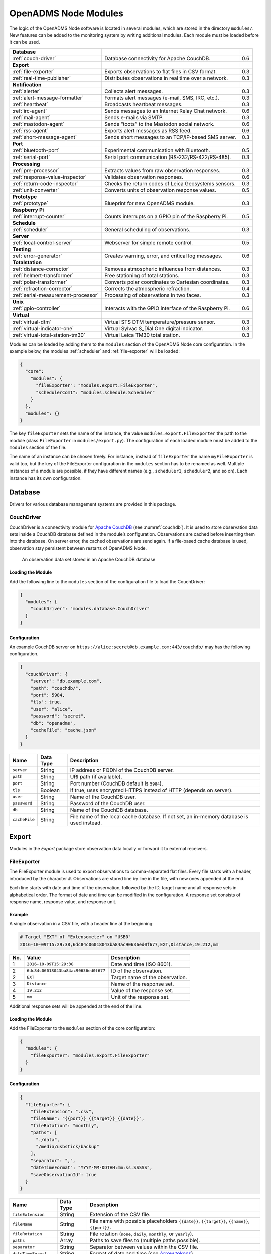 OpenADMS Node Modules
=====================

The logic of the OpenADMS Node software is located in several modules, which are
stored in the directory ``modules/``. New features can be added to the
monitoring system by writing additional modules. Each module must be loaded
before it can be used.

+-------------------------------------+--------------------------------------------------------+-----+
| **Database**                        |                                                        |     |
+-------------------------------------+--------------------------------------------------------+-----+
| :ref:`couch-driver`                 | Database connectivity for Apache CouchDB.              | 0.6 |
+-------------------------------------+--------------------------------------------------------+-----+
| **Export**                          |                                                        |     |
+-------------------------------------+--------------------------------------------------------+-----+
| :ref:`file-exporter`                | Exports observations to flat files in CSV format.      | 0.3 |
+-------------------------------------+--------------------------------------------------------+-----+
| :ref:`real-time-publisher`          | Distributes observations in real time over a network.  | 0.3 |
+-------------------------------------+--------------------------------------------------------+-----+
| **Notification**                    |                                                        |     |
+-------------------------------------+--------------------------------------------------------+-----+
| :ref:`alerter`                      | Collects alert messages.                               | 0.3 |
+-------------------------------------+--------------------------------------------------------+-----+
| :ref:`alert-message-formatter`      | Formats alert messages (e-mail, SMS, IRC, etc.).       | 0.3 |
+-------------------------------------+--------------------------------------------------------+-----+
| :ref:`heartbeat`                    | Broadcasts heartbeat messages.                         | 0.3 |
+-------------------------------------+--------------------------------------------------------+-----+
| :ref:`irc-agent`                    | Sends messages to an Internet Relay Chat network.      | 0.6 |
+-------------------------------------+--------------------------------------------------------+-----+
| :ref:`mail-agent`                   | Sends e-mails via SMTP.                                | 0.3 |
+-------------------------------------+--------------------------------------------------------+-----+
| :ref:`mastodon-agent`               | Sends “toots” to the Mastodon social network.          | 0.6 |
+-------------------------------------+--------------------------------------------------------+-----+
| :ref:`rss-agent`                    | Exports alert messages as RSS feed.                    | 0.6 |
+-------------------------------------+--------------------------------------------------------+-----+
| :ref:`short-message-agent`          | Sends short messages to an TCP/IP-based SMS server.    | 0.3 |
+-------------------------------------+--------------------------------------------------------+-----+
| **Port**                            |                                                        |     |
+-------------------------------------+--------------------------------------------------------+-----+
| :ref:`bluetooth-port`               | Experimental communication with Bluetooth.             | 0.5 |
+-------------------------------------+--------------------------------------------------------+-----+
| :ref:`serial-port`                  | Serial port communication (RS-232/RS-422/RS-485).      | 0.3 |
+-------------------------------------+--------------------------------------------------------+-----+
| **Processing**                      |                                                        |     |
+-------------------------------------+--------------------------------------------------------+-----+
| :ref:`pre-processor`                | Extracts values from raw observation responses.        | 0.3 |
+-------------------------------------+--------------------------------------------------------+-----+
| :ref:`response-value-inspector`     | Validates observation responses.                       | 0.6 |
+-------------------------------------+--------------------------------------------------------+-----+
| :ref:`return-code-inspector`        | Checks the return codes of Leica Geosystems sensors.   | 0.3 |
+-------------------------------------+--------------------------------------------------------+-----+
| :ref:`unit-converter`               | Converts units of observation response values.         | 0.5 |
+-------------------------------------+--------------------------------------------------------+-----+
| **Prototype**                       |                                                        |     |
+-------------------------------------+--------------------------------------------------------+-----+
| :ref:`prototype`                    | Blueprint for new OpenADMS module.                     | 0.3 |
+-------------------------------------+--------------------------------------------------------+-----+
| **Raspberry Pi**                    |                                                        |     |
+-------------------------------------+--------------------------------------------------------+-----+
| :ref:`interrupt-counter`            | Counts interrupts on a GPIO pin of the Raspberry Pi.   | 0.5 |
+-------------------------------------+--------------------------------------------------------+-----+
| **Schedule**                        |                                                        |     |
+-------------------------------------+--------------------------------------------------------+-----+
| :ref:`scheduler`                    | General scheduling of observations.                    | 0.3 |
+-------------------------------------+--------------------------------------------------------+-----+
| **Server**                          |                                                        |     |
+-------------------------------------+--------------------------------------------------------+-----+
| :ref:`local-control-server`         | Webserver for simple remote control.                   | 0.5 |
+-------------------------------------+--------------------------------------------------------+-----+
| **Testing**                         |                                                        |     |
+-------------------------------------+--------------------------------------------------------+-----+
| :ref:`error-generator`              | Creates warning, error, and critical log messages.     | 0.6 |
+-------------------------------------+--------------------------------------------------------+-----+
| **Totalstation**                    |                                                        |     |
+-------------------------------------+--------------------------------------------------------+-----+
| :ref:`distance-corrector`           | Removes atmospheric influences from distances.         | 0.3 |
+-------------------------------------+--------------------------------------------------------+-----+
| :ref:`helmert-transformer`          | Free stationing of total stations.                     | 0.3 |
+-------------------------------------+--------------------------------------------------------+-----+
| :ref:`polar-transformer`            | Converts polar coordinates to Cartesian coordinates.   | 0.3 |
+-------------------------------------+--------------------------------------------------------+-----+
| :ref:`refraction-corrector`         | Corrects the atmospheric refraction.                   | 0.4 |
+-------------------------------------+--------------------------------------------------------+-----+
| :ref:`serial-measurement-processor` | Processing of observations in two faces.               | 0.3 |
+-------------------------------------+--------------------------------------------------------+-----+
| **Unix**                            |                                                        |     |
+-------------------------------------+--------------------------------------------------------+-----+
| :ref:`gpio-controller`              | Interacts with the GPIO interface of the Raspberry Pi. | 0.6 |
+-------------------------------------+--------------------------------------------------------+-----+
| **Virtual**                         |                                                        |     |
+-------------------------------------+--------------------------------------------------------+-----+
| :ref:`virtual-dtm`                  | Virtual STS DTM temperature/pressure sensor.           | 0.3 |
+-------------------------------------+--------------------------------------------------------+-----+
| :ref:`virtual-indicator-one`        | Virtual Sylvac S\_Dial One digital indicator.          | 0.3 |
+-------------------------------------+--------------------------------------------------------+-----+
| :ref:`virtual-total-station-tm30`   | Virtual Leica TM30 total station.                      | 0.3 |
+-------------------------------------+--------------------------------------------------------+-----+

Modules can be loaded by adding them to the ``modules`` section of the OpenADMS
Node core configuration. In the example below, the modules :ref:`scheduler` and
:ref:`file-exporter` will be loaded:

.. code:: javascript

    {
      "core":
        "modules": {
          "fileExporter": "modules.export.FileExporter",
          "schedulerCom1": "modules.schedule.Scheduler"
        }
      },
      "modules": {}
    }

The key ``fileExporter`` sets the name of the instance, the value
``modules.export.FileExporter`` the path to the module (class ``FileExporter``
in ``modules/export.py``). The configuration of each loaded module must be added
to the ``modules`` section of the file.

The name of an instance can be chosen freely. For instance, instead of
``fileExporter`` the name ``myFileExporter`` is valid too, but the key of the
FileExporter configuration in the ``modules`` section has to be renamed as well.
Multiple instances of a module are possible, if they have different names
(e.g., ``scheduler1``, ``scheduler2``, and so on). Each instance has its own
configuration.

Database
--------

Drivers for various database management systems are provided in this package.

.. _couch-driver:

CouchDriver
~~~~~~~~~~~

CouchDriver is a connectivity module for `Apache CouchDB`_ (see
:numref:`couchdb`). It is used to store observation data sets inside a CouchDB
database defined in the module’s configuration. Observations are cached before
inserting them into the database. On server error, the cached observations are
send again. If a file-based cache database is used, observation stay persistent
between restarts of OpenADMS Node.

.. _couchdb:
.. figure:: _static/couchdb.png
   :alt: An observation data set stored in an Apache CouchDB database

   An observation data set stored in an Apache CouchDB database

Loading the Module
^^^^^^^^^^^^^^^^^^

Add the following line to the ``modules`` section of the configuration file to
load the CouchDriver:

.. code:: javascript

    {
      "modules": {
        "couchDriver": "modules.database.CouchDriver"
      }
    }

Configuration
^^^^^^^^^^^^^
An example CouchDB server on
``https://alice:secret@db.example.com:443/couchdb/`` may has the following
configuration.

.. code:: javascript

    {
      "couchDriver": {
        "server": "db.example.com",
        "path": "couchdb/",
        "port": 5984,
        "tls": true,
        "user": "alice",
        "password": "secret",
        "db": "openadms",
        "cacheFile": "cache.json"
      }
    }

+--------------+-------------+---------------------------------------------------------+
| Name         | Data Type   | Description                                             |
+==============+=============+=========================================================+
| ``server``   | String      | IP address or FQDN of the CouchDB server.               |
+--------------+-------------+---------------------------------------------------------+
| ``path``     | String      | URI path (if available).                                |
+--------------+-------------+---------------------------------------------------------+
| ``port``     | String      | Port number (CouchDB default is ``5984``).              |
+--------------+-------------+---------------------------------------------------------+
| ``tls``      | Boolean     | If true, uses encrypted HTTPS instead of HTTP (depends  |
|              |             | on server).                                             |
+--------------+-------------+---------------------------------------------------------+
| ``user``     | String      | Name of the CouchDB user.                               |
+--------------+-------------+---------------------------------------------------------+
| ``password`` | String      | Password of the CouchDB user.                           |
+--------------+-------------+---------------------------------------------------------+
| ``db``       | String      | Name of the CouchDB database.                           |
+--------------+-------------+---------------------------------------------------------+
| ``cacheFile``| String      | File name of the local cache database. If not set, an   |
|              |             | in-memory database is used instead.                     |
+--------------+-------------+---------------------------------------------------------+

Export
------

Modules in the *Export* package store observation data locally or forward it to
external receivers.

.. _file-exporter:

FileExporter
~~~~~~~~~~~~

The FileExporter module is used to export observations to comma-separated flat
files. Every file starts with a header, introduced by the character ``#``.
Observations are stored line by line in the file, with new ones appended at the
end.

Each line starts with date and time of the observation, followed by the ID,
target name and all response sets in alphabetical order. The format of date and
time can be modified in the configuration. A response set consists of response
name, response value, and response unit.

Example
^^^^^^^

A single observation in a CSV file, with a header line at the beginning:

.. code:: text

    # Target "EXT" of "Extensometer" on "USB0"
    2016-10-09T15:29:38,6dc84c06018043ba84ac90636ed0f677,EXT,Distance,19.212,mm

+----------+--------------------------------------+------------------------------------------+
| No.      | Value                                | Description                              |
+==========+======================================+==========================================+
| 1        | ``2016-10-09T15:29:38``              | Date and time (ISO 8601).                |
+----------+--------------------------------------+------------------------------------------+
| 2        | ``6dc84c06018043ba84ac90636ed0f677`` | ID of the observation.                   |
+----------+--------------------------------------+------------------------------------------+
| 2        | ``EXT``                              | Target name of the observation.          |
+----------+--------------------------------------+------------------------------------------+
| 3        | ``Distance``                         | Name of the response set.                |
+----------+--------------------------------------+------------------------------------------+
| 4        | ``19.212``                           | Value of the response set.               |
+----------+--------------------------------------+------------------------------------------+
| 5        | ``mm``                               | Unit of the response set.                |
+----------+--------------------------------------+------------------------------------------+

Additional response sets will be appended at the end of the line.

Loading the Module
^^^^^^^^^^^^^^^^^^

Add the FileExporter to the ``modules`` section of the core configuration:

.. code:: javascript

    {
      "modules": {
        "fileExporter": "modules.export.FileExporter"
      }
    }

Configuration
^^^^^^^^^^^^^

.. code:: javascript

    {
      "fileExporter": {
        "fileExtension": ".csv",
        "fileName": "{{port}}_{{target}}_{{date}}",
        "fileRotation": "monthly",
        "paths": [
          "./data",
          "/media/usbstick/backup"
        ],
        "separator": ",",
        "dateTimeFormat": "YYYY-MM-DDTHH:mm:ss.SSSSS",
        "saveObservationId": true
      }
    }

+-----------------------+-------------+-------------------------------------------------+
| Name                  | Data Type   | Description                                     |
+=======================+=============+=================================================+
| ``fileExtension``     | String      | Extension of the CSV file.                      |
+-----------------------+-------------+-------------------------------------------------+
| ``fileName``          | String      | File name with possible placeholders            |
|                       |             | ``{{date}}``, ``{{target}}``, ``{{name}}``,     |
|                       |             | ``{{port}}``.                                   |
+-----------------------+-------------+-------------------------------------------------+
| ``fileRotation``      | String      | File rotation (``none``, ``daily``,             |
|                       |             | ``monthly``, or ``yearly``).                    |
+-----------------------+-------------+-------------------------------------------------+
| ``paths``             | Array       | Paths to save files to (multiple paths          |
|                       |             | possible).                                      |
+-----------------------+-------------+-------------------------------------------------+
| ``separator``         | String      | Separator between values within the CSV file.   |
+-----------------------+-------------+-------------------------------------------------+
| ``dateTimeFormat``    | String      | Format of date and time (see `Arrow tokens`_).  |
+-----------------------+-------------+-------------------------------------------------+
| ``saveObservationId`` | Boolean     | If ``true``, save the ID of each observation.   |
+-----------------------+-------------+-------------------------------------------------+

.. _real-time-publisher:

RealTimePublisher
~~~~~~~~~~~~~~~~~

The RealTimePublisher module pushes an observation to a list of receivers. The
receivers can be any third party application.

For each receiver defined in the configuration an MQTT topic will be created.
The observations are then published under their target names. For example, an
observation with the target name “target1” and a receiver “onlineViewer” will be
published under the MQTT topic ``onlineViewer/target1``.

Loading the Module
^^^^^^^^^^^^^^^^^^

Add the RealTimePublisher to the ``modules`` section of the core configuration:

.. code:: javascript

    {
      "modules": {
        "realTimePublisher": "modules.export.RealTimePublisher"
      }
    }

Configuration
^^^^^^^^^^^^^

.. code:: javascript

    {
      "realTimePublisher": {
        "enabled": true,
        "receivers": [
          "onlineViewer"
        ]
      }
    }

Notification
------------

.. _alerter:

Alerter
~~~~~~~

The Alerter module captures warning and error messages. The messages are drained
off from the OpenADMS logger and then send to an arbitrary number of
AlertMessageFormatter module. These will format the messages and forward them to
MailAgent, ShortMessageAgent, RssAgent, IrcAgent, or MastodonAgent modules.

The sequences could be:

-  Alerter → AlertMessageFormatter → MailAgent

-  Alerter → AlertMessageFormatter → ShortMessageAgent

-  Alerter → AlertMessageFormatter → RssAgent

-  Alerter → AlertMessageFormatter → IrcAgent

-  Alerter → AlertMessageFormatter → MastodonAgent

Loading the Module
^^^^^^^^^^^^^^^^^^

Add the Alerter to the ``modules`` section of the core configuration:

.. code:: javascript

    {
      "modules": {
        "alerter": "modules.notification.Alerter"
      }
    }

Alert Message Format
^^^^^^^^^^^^^^^^^^^^

The Alerter module forwards the message in a particular JSON-based format with
the type ``alert``. Example:

.. code:: javascript

    [
      {
        "type": "alert"
      },
      {
        "dt": "2017-09-12 21:40:57",
        "level": "error",
        "name": "serialPort",
        "message": "Observation 'getP09' of 'P09': No target detected",
        "receiver": "engineer@example.com"
      }
    ]

+--------------+-------------+---------------------------------------------------------+
| Name         | Data Type   | Description                                             |
+==============+=============+=========================================================+
| ``dt``       | Integer     | Time stamp of the alert message.                        |
+--------------+-------------+---------------------------------------------------------+
| ``level``    | String      | Alert level (``warning``, ``error``, or ``critical``).  |
+--------------+-------------+---------------------------------------------------------+
| ``name``     | String      | Name of the module which sent the message.              |
+--------------+-------------+---------------------------------------------------------+
| ``message``  | String      | Message text.                                           |
+--------------+-------------+---------------------------------------------------------+
| ``receiver`` | String      | Receiver of the message (e.g., e-mail address, phone    |
|              |             | number, IRC channel).                                   |
+--------------+-------------+---------------------------------------------------------+

Configuration
^^^^^^^^^^^^^

.. code:: javascript

    {
      "alerter": {
        "enabled": true,
        "modules": {
          "shortMessageFormatter": {
            "enabled": true,
            "receivers": {
              "error": [
                "+49152 12345678"
              ],
              "critical": [
                "+49178 110010101"
              ]
            }
          },
          "mailFormatter": {
            "enabled": true,
            "receivers": {
              "warning": [
                "warnings@example.com"
              ],
              "error": [
                "engineer@example.com",
                "customer@example.com"
              ]
            }
          }
        }
      }
    }

+---------------+-------------+---------------------------------------------------------+
| Name          | Data Type   | Description                                             |
+===============+=============+=========================================================+
| ``module``    | Dict        | Modules to process alert messages.                      |
+---------------+-------------+---------------------------------------------------------+
| ``enabled``   | Boolean     | Turns forwarding to module on/off.                      |
+---------------+-------------+---------------------------------------------------------+
| ``receivers`` | Dict        | Alert levels and their respective receivers (depend on  |
|               |             | module).                                                |
+---------------+-------------+---------------------------------------------------------+

.. _alert-message-formatter:

AlertMessageFormatter
~~~~~~~~~~~~~~~~~~~~~

The AlertMessageFormatter is used to format alert messages before sending them
to the :ref:`mail-agent`, the :ref:`short-message-agent`, the :ref:`rss-agent`,
or the :ref:`irc-agent`. The style of an e-mail or SMS can be defined by writing
simple templates. Furthermore, the module is capable of caching incoming
messages a certain time, forwarding them as a whole.

Cached alerts will be concatenated in the body of the message, with the same
header and footer. An example e-mail message is:

.. code:: text

    The following incident(s) occurred:

    2017-03-20T02:53:51 - warning - Observation "getP03" of target "P03": Only angle measurement valid, but without full correction (code 1288 in response "rcGetValues1")
    2017-03-20T02:57:55 - error - Observation "getP11" of target "P11": No target detected (code 8710 in response "rcChangeFace")

    Please do not reply as this e-mail was sent from an automated alerting system.

Loading the Module
^^^^^^^^^^^^^^^^^^

Add the AlertMessageFormatter to the ``modules`` section of the core configuration:

.. code:: javascript

    {
      "modules": {
        "alertMessageFormatter": "modules.notification.AlertMessageFormatter"
      }
    }

Configuration
^^^^^^^^^^^^^

Given are two AlertMessageFormatter, ``mailFormatter`` and
``shortMessageFormatter``:

.. code:: javascript

    {
      "modules": {
        "mailFormatter": "modules.notify.AlertMessageFormatter",
        "shortMessageFormatter": "modules.notify.AlertMessageFormatter"
      }
    }

They are used to format e-mails and short messages.

.. code:: javascript

    {
      "mailFormatter": {
        "messageCollectionEnabled": true,
        "messageCollectionTime": 600,
        "receiver": "mailAgent",
        "type": "email",
        "templates": {
          "header": "The following incident(s) occurred:\n\n",
          "body": "{{dt}} - {{level}} - {{message}}\n",
          "footer": "\nPlease do not reply as this e-mail was sent from an automated alerting system."
        },
        "properties": {
          "subject": "[OpenADMS] Alert Message - Project X",
          "from": "OpenADMS",
          "to": "{{receiver}}"
        }
      },
      "shortMessageFormatter": {
        "messageCollectionEnabled": false,
        "messageCollectionTime": 0,
        "receiver": "shortMessageAgent",
        "type": "sms",
        "templates": {
          "header": "<?xml version=\"1.0\"?><cmgs destaddr=\"{{receiver}}\">",
          "body": "{{dt}} - {{level}} - {{message}}",
          "footer": "</cmgs>"
        },
        "properties": {
          "number": "{{receiver}}"
        }
      }
    }

+------------------------------+-------------+----------------------------------------------+
| Name                         | Data Type   | Description                                  |
+==============================+=============+==============================================+
| ``messageCollectionEnabled`` | Boolean     | Collect messages in a cache before sending.  |
+------------------------------+-------------+----------------------------------------------+
| ``messageCollectionTime``    | Float       | Time in seconds to cache messages.           |
+------------------------------+-------------+----------------------------------------------+
| ``receiver``                 | String      | Name of the receiving module.                |
+------------------------------+-------------+----------------------------------------------+
| ``type``                     | String      | Type of the message (e.g., ``email`` or      |
|                              |             | ``sms``).                                    |
+------------------------------+-------------+----------------------------------------------+
| ``templates``                | Dict        | Message templates with ``header``, ``body``, |
|                              |             | and ``footer``.                              |
+------------------------------+-------------+----------------------------------------------+
| ``properties``               | Dict        | Additional properties expected by the        |
|                              |             | receiver.                                    |
+------------------------------+-------------+----------------------------------------------+

The templates ``header``, ``body``, and ``footer`` are parsed for placeholders:

+-------------------------+---------------------------------------------------------+
| Name                    | Description                                             |
+=========================+=========================================================+
| ``{{dt}}``              | Date and time of the log entry.                         |
+-------------------------+---------------------------------------------------------+
| ``{{level}}``           | Log level (``warning``, ``error``, or ``critical``).    |
+-------------------------+---------------------------------------------------------+
| ``{{message}}``         | Log message text.                                       |
+-------------------------+---------------------------------------------------------+
| ``{{nid}}``             | ID of the sensor node.                                  |
+-------------------------+---------------------------------------------------------+
| ``{{node}}``            | Name of the sensor node.                                |
+-------------------------+---------------------------------------------------------+
| ``{{pid}}``             | ID of the project.                                      |
+-------------------------+---------------------------------------------------------+
| ``{{project}}``         | Name of the project.                                    |
+-------------------------+---------------------------------------------------------+

.. _heartbeat:

Heartbeat
~~~~~~~~~

The Heartbeat sends signals periodically in a defined interval to a list of
receivers. The module is used to inform the receivers that the OpenADMS instance
is still alive (see `Wikipedia`_).

Loading the Module
^^^^^^^^^^^^^^^^^^

Add the Heartbeat to the ``modules`` section of the core configuration:

.. code:: javascript

    {
      "modules": {
        "heartbeat": "modules.notification.Heartbeat"
      }
    }

Configuration
^^^^^^^^^^^^^

.. code:: javascript

    {
      "heartbeat": {
        "receivers": ["heartbeat"],
        "interval": 10
      }
    }

+------------------+-------------+------------------------------------------------------+
| Name             | Data Type   | Description                                          |
+==================+=============+======================================================+
| ``receivers``    | List        | List of receivers (topics).                          |
+------------------+-------------+------------------------------------------------------+
| ``interval``     | Integer     | Message sending interval in seconds.                 |
+------------------+-------------+------------------------------------------------------+

.. _irc-agent:

IrcAgent
~~~~~~~~

The IrcAgent connects to an Internet Relay Chat (IRC) server and sends messages
to a given channel or user. The module accepts messages of type ``irc``.

Loading the Module
^^^^^^^^^^^^^^^^^^

Add the IrcAgent to the ``modules`` section of the core configuration:

.. code:: javascript

    {
      "modules": {
        "ircAgent": "modules.notification.IrcAgent"
      }
    }

IRC Message Format
^^^^^^^^^^^^^^^^^^

The messages send to the module have to be structured in JSON format:

.. code:: javascript

    [
      {
        "type": "irc"
      },
      {
        "message": "2017-09-08T11:55:58 - error - preProcessor - No response in observation 'getDistance' of target 'disto'",
        "target": "#mychannel"
      }
    ]

+-------------+-------------+---------------------------------------------------------+
| Name        | Data Type   | Description                                             |
+=============+=============+=========================================================+
| ``message`` | String      | Message text.                                           |
+-------------+-------------+---------------------------------------------------------+
| ``target``  | String      | IRC channel or user to send the message to.             |
+-------------+-------------+---------------------------------------------------------+

Configuration
^^^^^^^^^^^^^

.. code:: javascript

    {
      "ircAgent": {
        "server": "irc.freenode.net",
        "port": 6697,
        "tls": true,
        "nickname": "iot_bot",
        "password": "",
        "target": "#flood",
        "channel": "#flood"
      }
    }

+------------------+-------------+------------------------------------------------------+
| Name             | Data Type   | Description                                          |
+==================+=============+======================================================+
| ``server``       | String      | IRC server (IP address or FQDN).                     |
+------------------+-------------+------------------------------------------------------+
| ``port``         | String      | Port number (e.g., ``6667`` for plain or ``6697``    |
|                  |             | for TLS).                                            |
+------------------+-------------+------------------------------------------------------+
| ``tls``          | Boolean     | If ``true``, use TLS-encrypted connection.           |
+------------------+-------------+------------------------------------------------------+
| ``nickname``     | String      | Nickname to register with.                           |
+------------------+-------------+------------------------------------------------------+
| ``password``     | String      | Password of the nickname (optional).                 |
+------------------+-------------+------------------------------------------------------+
| ``target``       | String      | Default target to send messages to (channel or       |
|                  |             | user).                                               |
+------------------+-------------+------------------------------------------------------+
| ``channel``      | String      | Channel to join at start-up (optional).              |
+------------------+-------------+------------------------------------------------------+

Example
^^^^^^^

An :ref:`alerter` instance and an :ref:`alert-message-formatter`
instance can be used to send log messages to an IRC server:

.. code:: javascript

    {
      "modules": {
        "alerter": "modules.notification.Alerter",
        "ircFormatter": "modules.notification.AlertMessageFormatter",
        "ircAgent": "modules.notification.IrcAgent"
      },
      "alerter": {
        "enabled": true,
        "modules": {
          "ircFormatter": {
            "enabled": true,
            "receivers": {
              "warning": [ "#mychannel" ],
              "error": [ "#mychannel" ],
              "critical": [ "#mychannel" ]
            }
          }
        }
      },
      "ircFormatter": {
        "messageCollectionEnabled": false,
        "messageCollectionTime": 0,
        "type": "irc",
        "receiver": "ircAgent",
        "templates": {
          "body": "{{dt}} - {{level}} - {{name}} - {{message}}"
        },
        "properties": {
          "target": "{{receiver}}"
        }
      },
      "ircAgent": {
        "server": "irc.freenode.net",
        "port": 6697,
        "tls": true,
        "nickname": "openadms___",
        "target": "#mychannel",
        "channel": "#mychannel"
      }
    }

The setup can be tested with the :ref:`error-generator` module.

.. _mail-agent:

MailAgent
~~~~~~~~~

The MailAgent is used to send arbitrary messages as e-mails via an SMTP server.
The module expects the messages to be in a particular format, which is described
below.

Loading the Module
^^^^^^^^^^^^^^^^^^

Add the MailAgent to the ``modules`` section of the core configuration:

.. code:: javascript

    {
      "modules": {
        "mailAgent": "modules.notification.MailAgent"
      }
    }

E-Mail Message Format
^^^^^^^^^^^^^^^^^^^^^

The messages have to be structured in JSON format:

.. code:: javascript

    [
      {
        "type": "email"
      },
      {
        "subject": "E-mail subject",
        "from": "OpenADMS",
        "to": "recipient@example.com",
        "message": "Hello, world!"
      }
    ]

+-------------+-------------+---------------------------------------------------------+
| Name        | Data Type   | Description                                             |
+=============+=============+=========================================================+
| ``subject`` | String      | Subject of the e-mail.                                  |
+-------------+-------------+---------------------------------------------------------+
| ``from``    | String      | Sender of the e-mail.                                   |
+-------------+-------------+---------------------------------------------------------+
| ``to``      | String      | Receiver of the e-mail.                                 |
+-------------+-------------+---------------------------------------------------------+
| ``message`` | String      | E-mail text.                                            |
+-------------+-------------+---------------------------------------------------------+

Configuration
^^^^^^^^^^^^^

.. code:: javascript

    {
      "mailAgent": {
        "defaultSubject": "[OpenADMS] Message",
        "charset": "utf-8",
        "userMail": "monitoring@example.com",
        "userName": "monitoring",
        "userPassword": "secret",
        "host": "smtp.example.com",
        "port": 465,
        "tls": true,
        "startTls": false
      }
    }

+--------------------+-------------+------------------------------------------------------+
| Name               | Data Type   | Description                                          |
+====================+=============+======================================================+
| ``defaultSubject`` | Boolean     | Default subject of the e-mail.                       |
+--------------------+-------------+------------------------------------------------------+
| ``charset``        | String      | Charset of the e-mail.                               |
+--------------------+-------------+------------------------------------------------------+
| ``userMail``       | String      | E-mail address of the sender.                        |
+--------------------+-------------+------------------------------------------------------+
| ``userName``       | String      | SMTP login name.                                     |
+--------------------+-------------+------------------------------------------------------+
| ``userPassword``   | String      | SMTP login password.                                 |
+--------------------+-------------+------------------------------------------------------+
| ``host``           | String      | SMTP host (IP address or FQDN).                      |
+--------------------+-------------+------------------------------------------------------+
| ``port``           | Integer     | SMTP port.                                           |
+--------------------+-------------+------------------------------------------------------+
| ``tls``            | Boolean     | If ``true``, use TLS encryption.                     |
+--------------------+-------------+------------------------------------------------------+
| ``startTls``       | Boolean     | If ``true``, use TLS encryption with StartTLS.       |
+--------------------+-------------+------------------------------------------------------+

.. _mastodon-agent:

MastodonAgent
~~~~~~~~~~~~~

The MastodonAgent sends “toots” to the Twitter-like social network `Mastodon`_
(see :numref:`mastodon-screenshot`). You need an account on one of the Mastodon
instances. See `joinmastodon.org`_ for a list of servers. The length of
messages send to the Mastodon network is limited to 500 characters.

Loading the Module
^^^^^^^^^^^^^^^^^^

Add the MastodonAgent to the ``modules`` section of the core configuration:

.. code:: javascript

    {
      "modules": {
        "mastodonAgent": "modules.notification.MastodonAgent"
      }
    }

.. _mastodon-screenshot:
.. figure:: _static/mastodon.png
   :alt: OpenADMS alert message on Mastodon
   :align: center
   :scale: 80%

   OpenADMS alert message on Mastodon

Mastodon Message Format
^^^^^^^^^^^^^^^^^^^^^^^

The messages have to be structured in JSON format:

.. code:: javascript

    [
      {
        "type": "mastodon"
      },
      {
        "message": "Hello, world!"
      }
    ]

+-------------+-------------+---------------------------------------------------------+
| Name        | Data Type   | Description                                             |
+=============+=============+=========================================================+
| ``message`` | String      | The text of the “toot” (< 500 characters).              |
+-------------+-------------+---------------------------------------------------------+

Configuration
^^^^^^^^^^^^^

.. code:: javascript

    {
      "mastodonAgent": {
        "email": "mail@example.com",
        "password": "secret",
        "url": "https://mastodon.at"
      }
    }

+------------------+-------------+------------------------------------------------------+
| Name             | Data Type   | Description                                          |
+==================+=============+======================================================+
| ``email``        | String      | E-mail address associated with the Mastodon account. |
+------------------+-------------+------------------------------------------------------+
| ``password``     | String      | Password of the Mastodon account.                    |
+------------------+-------------+------------------------------------------------------+
| ``url``          | String      | URL of the Mastodon instance.                        |
+------------------+-------------+------------------------------------------------------+

Example
^^^^^^^

An :ref:`alerter` instance and an :ref:`alert-message-formatter` instance can be
used to send log messages to the MastodonAgent:

.. code:: javascript

    {
      "modules": {
        "alerter": "modules.notification.Alerter",
        "mastodonFormatter": "modules.notification.AlertMessageFormatter",
        "mastodonAgent": "modules.notification.MastodonAgent"
      },
      "alerter": {
        "enabled": true,
        "modules": {
          "mastodonFormatter": {
            "enabled": true,
            "receivers": {
              "warning": [ "mastodonAgent" ],
              "error": [ "mastodonAgent" ],
              "critical": [ "mastodonAgent" ]
            }
          }
        }
      },
      "mastodonFormatter": {
        "messageCollectionEnabled": false,
        "messageCollectionTime": 0,
        "type": "mastodon",
        "receiver": "mastodonAgent",
        "templates": {
          "body": "{{dt}} - {{project}} - {{node}} - {{name}} - {{level}} - {{message}}"
        },
        "properties": {}
      },
      "mastodonAgent": {
        "email": "mail@example.com",
        "password": "secret",
        "url": "https://mastodon.at"
      }
    }

The setup can be tested with the :ref:`error-generator` module.

.. _rss-agent:

RssAgent
~~~~~~~~

The RssAgent exports messages as an RSS 2.0 feed. Users can subscribe a public
feed to access log messages with a feed reader (see :numref:`rss-android`).
The RSS format is based on XML. The module accepts messages of type ``rss``.

.. _rss-android:
.. figure:: _static/openadms_rss.png
   :alt: RSS feed with alert messages on Android
   :align: center
   :scale: 30%

   RSS feed with alert messages on Android

Loading the Module
^^^^^^^^^^^^^^^^^^

Add the RssAgent to the ``modules`` section of the core configuration:

.. code:: javascript

    {
      "modules": {
        "rssAgent": "modules.notification.RssAgent"
      }
    }

RSS Message Format
^^^^^^^^^^^^^^^^^^

The messages send to the module have to be structured in JSON format:

.. code:: javascript

    [
      {
        "type": "rss"
      },
      {
        "author": "mail@example.com (John Doe)",
        "dt": "2017-09-18T19:55:45.955084+00:00",
        "guid": "urn:uuid:4d8fc364-f3fc-46d5-869b-7a7c1b9c8972",
        "message": "2017-09-18T19:55:42 - error - preProcessor - No response in observation 'getDistance' of target 'disto'",
        "title": "[OpenADMS] Alert Message - Example Project"
      }
    ]

+-------------+-------------+---------------------------------------------------------+
| Name        | Data Type   | Description                                             |
+=============+=============+=========================================================+
| ``author``  | String      | Author of the RSS entry (optional).                     |
+-------------+-------------+---------------------------------------------------------+
| ``dt``      | String      | Date and time of the RSS entry in UTC (optional).       |
+-------------+-------------+---------------------------------------------------------+
| ``guid``    | String      | Globally Unique Identifier (GUID) of the RSS entry      |
|             |             | (optional).                                             |
+-------------+-------------+---------------------------------------------------------+
| ``message`` | String      | Message of the RSS entry.                               |
+-------------+-------------+---------------------------------------------------------+
| ``title``   | String      | Title of the RSS entry (optional).                      |
+-------------+-------------+---------------------------------------------------------+

Configuration
^^^^^^^^^^^^^

.. code:: javascript

    {
      "rssAgent": {
        "author": "mail@example.com (John Doe)",
        "description": "OpenADMS RSS 2.0 Feed - Example Project",
        "filePath": "./feed.rss",
        "language": "en",
        "link": "https://www.example.com/feed.rss",
        "size": 25,
        "title": "OpenADMS Monitoring - Example Project"
      }
    }

+------------------+-------------+------------------------------------------------------+
| Name             | Data Type   | Description                                          |
+==================+=============+======================================================+
| ``author``       | String      | E-mail and name of the author (optional).            |
+------------------+-------------+------------------------------------------------------+
| ``description``  | String      | Description text of the RSS feed.                    |
+------------------+-------------+------------------------------------------------------+
| ``filePath``     | String      | Path of the RSS file.                                |
+------------------+-------------+------------------------------------------------------+
| ``language``     | String      | ISO 639-1 language code (optional).                  |
+------------------+-------------+------------------------------------------------------+
| ``link``         | String      | URL of the RSS feed.                                 |
+------------------+-------------+------------------------------------------------------+
| ``size``         | Integer     | Number of entries in the RSS feed.                   |
+------------------+-------------+------------------------------------------------------+
| ``title``        | String      | Title of the RSS feed.                               |
+------------------+-------------+------------------------------------------------------+

Example
^^^^^^^

An :ref:`alerter` instance and an :ref:`alert-message-formatter` instance can be
used to send log messages to the RssAgent:

.. code:: javascript

    {
      "modules": {
        "alerter": "modules.notification.Alerter",
        "rssFormatter": "modules.notification.AlertMessageFormatter",
        "rssAgent": "modules.notification.RssAgent"
      },
      "alerter": {
        "enabled": true,
        "modules": {
          "rssFormatter": {
            "enabled": true,
            "receivers": {
              "warning": [ "rssAgent" ],
              "error": [ "rssAgent" ],
              "critical": [ "rssAgent" ]
            }
          }
        }
      },
      "rssFormatter": {
        "messageCollectionEnabled": true,
        "messageCollectionTime": 600,
        "type": "rss",
        "receiver": "rssAgent",
        "templates": {
          "header": "<![CDATA[<p>The following incident(s) occurred on node \"{{node}}\":</p>\n<ul>\n",
          "body": "<li><code>{{dt}} - {{level}} - {{message}}</code></li>\n",
          "footer": "</ul>]]>"
        },
        "properties": {
          "title": "[OpenADMS] Alert Message - Example Project",
          "author": "mail@example.com (OpenADMS)",
          "link": "http://www.example.com/feed.rss"
        }
      },
      "rssAgent": {
        "author": "mail@example.com (John Doe)",
        "description": "OpenADMS RSS 2.0 Feed - Example Project",
        "filePath": "./feed.rss",
        "language": "en",
        "link": "https://www.example.com/feed.rss",
        "size": 25,
        "title": "OpenADMS Monitoring - Example Project"
      }
    }

The setup can be tested with the :ref:`error-generator` module.

.. _short-message-agent:

ShortMessageAgent
~~~~~~~~~~~~~~~~~

The ShortMessageAgent can be used to establish a socket connection to a
2G/3G/LTE modem/router and sending an XML-based alerting message to it. The
message will then be forwarded by Short Message Service (SMS). The module is
designed for industrial routers of `MC Technologies`_, but should also work with
other socket-based SMS servers.

Loading the Module
^^^^^^^^^^^^^^^^^^

Add the ShortMessageAgent to the ``modules`` section of the core configuration:

.. code:: javascript

    {
      "modules": {
        "shortMessageAgent": "modules.notification.ShortMessageAgent"
      }
    }

SMS Message Format
^^^^^^^^^^^^^^^^^^

The messages have to be structured in JSON format:

.. code:: javascript

    [
      {
        "type": "sms"
      },
      {
        "number": "+49176 012345678",
        "message": "Hello, world!"
      }
    ]

+------------------+-------------+------------------------------------------------------+
| Name             | Data Type   | Description                                          |
+==================+=============+======================================================+
| ``number``       | String      | Phone number of the receiver.                        |
+------------------+-------------+------------------------------------------------------+
| ``message``      | String      | SMS message text.                                    |
+------------------+-------------+------------------------------------------------------+

Configuration
^^^^^^^^^^^^^

.. code:: javascript

    {
      "shortMessageAgent": {
        "host": "10.59.0.40",
        "port": 1432
      }
    }

+------------------+-------------+------------------------------------------------------+
| Name             | Data Type   | Description                                          |
+==================+=============+======================================================+
| ``host``         | String      | Socket host (IP address or FQDN).                    |
+------------------+-------------+------------------------------------------------------+
| ``port``         | Integer     | Socket port.                                         |
+------------------+-------------+------------------------------------------------------+

Port
----

.. _bluetooth-port:

BluetoothPort
~~~~~~~~~~~~~

The BluetoothPort can be used for RFCOMM serial communication. The module
initiates a socket connection to a sensor by using the native Bluetooth support
of Python 3.3. At the moment, the module is experimental and needs further
testing. It may be easier to use the Bluetooth driver to mount the Bluetooth
port as a local serial port.

Loading the Module
^^^^^^^^^^^^^^^^^^

Add the BluetoothPort to the ``modules`` section of the core configuration:

.. code:: javascript

    {
      "modules": {
        "bt3": "modules.port.BluetoothPort"
      }
    }

Configuration
^^^^^^^^^^^^^

The configuration of BluetoothPort modules has to be placed in ``ports`` →
``bluetooth`` → *instance name*, as shown below for the BluetoothPort instance
``bt3``.

.. code:: javascript

    {
      "ports": {
        "bluetooth": {
          "bt3": {
            "port": 3,
            "serverMacAddress": "5D:4F:4E:F4:55:FD"
          }
        }
      }
    }

+----------------------+-------------+-------------------------------------------------+
| Name                 | Data Type   | Description                                     |
+======================+=============+=================================================+
| ``port``             | Integer     | Bluetooth port number.                          |
+----------------------+-------------+-------------------------------------------------+
| ``serverMacAddress`` | String      | MAC address of the Bluetooth server/sensor.     |
+----------------------+-------------+-------------------------------------------------+

.. _serial-port:

SerialPort
~~~~~~~~~~

The SerialPort module is used for the communication with sensors connected to a
serial interface (RS-232, RS-422, or RS-485). The requests defined in the
``requestSets`` dictionary of the observation will be send one after another to
the sensor. The sensor’s responses are then each stored in the corresponding
request set. The SerialPort module also sets the time stamp of the observation
to the moment the last response has been received.

The SerialPort can communicate with an attached sensor either in *active* or
*passive* mode:

active
    The port sends actively commands to a connected sensor in order to receive
    responses (default mode).

passive
    The port listens passively for incoming data of a connected sensor (must be
    activated by an observation).

An observation can demand passive mode by setting its key ``passiveMode`` to
``true``. The passive mode can be left by a further observation with
``passiveMode`` set to ``false``. In passive mode, the serial port module
creates new observations as fast as incoming data from a sensor is received. As
a prerequisite it is required that the one and only request set of the
observation is named ``draft``, for instance:

.. code:: javascript

    {
      "sensors": {
        "thermometer": {
          "description": "example of a thermometer in passive mode",
          "type": "thermometer",
          "observations": [
            {
              "name": "getTemperature",
              "description": "get temperature",
              "id": "9dd4ac4d872547028bc287c66f64b8b0",
              "target": "temp",
              "receivers": [
                "com1",
                "preProcessor"
              ],
              "nextReceiver": 0,
              "enabled": true,
              "onetime": true,
              "passiveMode": true,
              "requestsOrder": [
                "draft"
              ],
              "requestSets": {
                "draft": {
                  "enabled": true,
                  "request": "",
                  "responseDelimiter": "\r\n",
                  "responsePattern": "(?P<temp>[+-]?\\d+\\.\\d+)",
                  "sleepTime": 0.0,
                  "timeout": 1.0
                }
              },
              "responseSets": {
                "temp": {
                  "type": "float",
                  "unit": "degC"
                }
              },
              "sleepTime": 0.0
            }
          ]
        }
      }
    }

Loading the Module
^^^^^^^^^^^^^^^^^^

Add the SerialPort to the ``modules`` section of the core configuration:

.. code:: javascript

    {
      "modules": {
        "com1": "modules.port.SerialPort",
        "com2": "modules.port.SerialPort"
      }
    }

Configuration
^^^^^^^^^^^^^

In contrast to other modules, the configuration of SerialPort modules has to be
placed in ``ports`` → ``serial`` → *instance name*, as shown below for the
SerialPort instances ``com1`` and ``com2``.

.. code:: javascript

    {
      "ports": {
        "serial": {
          "com1": {
            "port": "COM1",
            "baudRate": 9600,
            "byteSize": 8,
            "stopBits": 1,
            "parity": "none",
            "timeout": 2,
            "softwareFlowControl": false,
            "hardwareFlowControl": false,
            "maxAttempts": 1
          },
          "com2": {
            "port": "COM2",
            "baudRate": 4800,
            "byteSize": 7,
            "stopBits": 2,
            "parity": "even",
            "timeout": 2,
            "softwareFlowControl": false,
            "hardwareFlowControl": false,
            "maxAttempts": 1
          }
        }
      }
    }

+-------------------------+-------------+-------------------------------------------------+
| Name                    | Data Type   | Description                                     |
+=========================+=============+=================================================+
| ``port``                | String      | Name of the port (``COMX`` or ``/dev/ttyX``).   |
+-------------------------+-------------+-------------------------------------------------+
| ``baudRate``            | Integer     | Baud rate (e.g., ``4800``, ``9600``, or         |
|                         |             | ``115200``).                                    |
+-------------------------+-------------+-------------------------------------------------+
| ``byteSize``            | Integer     | Start bits, either ``5``, ``6``, ``7``, or      |
|                         |             | ``8``.                                          |
+-------------------------+-------------+-------------------------------------------------+
| ``stopBits``            | Integer     | Stop bits, either ``1`` or ``2``.               |
+-------------------------+-------------+-------------------------------------------------+
| ``parity``              | String      | Parity, either ``none``, ``even``, or ``odd``.  |
+-------------------------+-------------+-------------------------------------------------+
| ``timeout``             | Float       | Timeout in seconds.                             |
+-------------------------+-------------+-------------------------------------------------+
| ``softwareFlowControl`` | Boolean     | XON/XOFF flow control.                          |
+-------------------------+-------------+-------------------------------------------------+
| ``hardwareFlowControl`` | Boolean     | RTS/CTS flow control.                           |
+-------------------------+-------------+-------------------------------------------------+
| ``maxAttempts``         | Integer     | Maximum number of attempts to access the port.  |
+-------------------------+-------------+-------------------------------------------------+

Processing
----------

.. _pre-processor:

PreProcessor
~~~~~~~~~~~~

The PreProcessor module is used to extract values from a raw response of an
observation and convert them to given data types (i.e., from string to integer
or from string to float). Every observation object has both ``requestSets`` and
``responseSets``, with a regular expression stored in the ``response`` of each
request set. In order to extract single values from the raw response, so called
named groups have to be defined within the regular expressions (`more
information`_). The groups are mapped by the PreProcessor module to the
according response sets.

Example
^^^^^^^

The sensor configuration of a fictional extensometer is listed below. The
request set ``getValues`` has the response pattern
``(?P<distance>[-]?\\d\\.\\d+)`` with a named group ``distance`` in it. The
character ``\`` has to be escaped in JSON, therefore it is written as ``\\``.
The fitting response set ``distance`` expects the data type ``float``. Note,
that group name and response set have the very same name (in this case
``distance``).

The value of group ``distance`` is extracted from the (raw) response
``>+25.1203`` by the PreProcessor using the regular expression, converted to
float, and then stored in the corresponding response set ``distance`` by adding
a key ``value`` to the dictionary, containing the actual measurement value
(``25.1203``).

The PreProcessor performs the following steps:

1. Read raw sensor data ``>+25.1203`` from field ``response`` of request set
   ``getValue``.

2. Extract ``+25.1203`` using the (escaped) regular expression
   ``(?P<distance>[-]?\\d\\.\\d+)``.

3. Convert the string ``+25.1203`` to the float ``25.1203``.

4. Write value ``25.1203`` to response set ``distance``.

The observation data object is then forwarded to the next receiver.

.. code:: javascript

    {
      "sensors": {
        "extensometer": {
          "description": "example of an extensometer",
          "type": "extensometer",
          "observations": [
            {
              "name": "doMeasure",
              "description": "get sensor value",
              "id": "6dc84c06018043ba84ac90636ed0f677",
              "target": "EXT",
              "receivers": [
                "com1",
                "preProcessor"
              ],
              "nextReceiver": 1,
              "enabled": true,
              "onetime": false,
              "passiveMode": false,
              "requestsOrder": [
                "getValue"
              ],
              "requestSets": {
                "getValue": {
                  "enabled": true,
                  "request": "?\r",
                  "response": ">+25.1203",
                  "responseDelimiter": "\r",
                  "responsePattern": "(?P<distance>[+-]?\\d+\\.\\d+)",
                  "sleepTime": 0,
                  "timeout": 1
                }
              },
              "responseSets": {
                "distance": {
                  "type": "float",
                  "value": "25.1203",
                  "unit": "mm"
                }
              },
              "sleepTime": 1
            }
          ]
        }
      }
    }

Loading the Module
^^^^^^^^^^^^^^^^^^

Add the PreProcessor to the ``modules`` section of the core configuration:

.. code:: javascript

    {
      "modules": {
        "preProcessor": "modules.processing.PreProcessor"
      }
    }

Configuration
^^^^^^^^^^^^^

The module PreProcessor has nothing to configure.

.. _response-value-inspector:

ResponseValueInspector
~~~~~~~~~~~~~~~~~~~~~~

The ResponseValueInspector checks if response values of observations are within
defined thresholds. It works by checking received observations against the
allowed minimum and maximum values of responses defined in the configuration. A
log messages of level “critical” will be raised if a response value deceeds the
minimum or exceeds the maximum.

Example
^^^^^^^

The response ``slopeDist`` of an arbitrary observation ``getDistance`` should be
between definied lower and upper boundaries. The minimum distance allowed is 2.0
m, the maximum is 300.0 m. Add the name of the observation to the configuration
of the module and set the ``min`` and ``max`` values of the response
``slopeDist`` to the designated values:

.. code:: javascript

    {
      "responseValueInspector": {
        "observations": {
          "getDistance": {
            "slopeDist": {
              "min": 2.0,
              "max": 300.0
            }
          }
        }
      }
    }

The ResponseValueInspector can be used to watch directions, angles, and other
numerical values (integer or float) as well.

Loading the Module
^^^^^^^^^^^^^^^^^^

Add the ResponseValueInspector to the ``modules`` section of the core configuration:

.. code:: javascript

    {
      "modules": {
        "responseValueInspector": "modules.processing.ResponseValueInspector"
      }
    }

Configuration
^^^^^^^^^^^^^

.. code:: javascript

    {
      "responseValueInspector": {
        "observations": {
          "<observationName>": {
            "<responseName>": {
              "min": 20.0,
              "max": 300.0
            }
          }
        }
      }
    }

+------------------+-------------+------------------------------------------------------+
| Name             | Data Type   | Description                                          |
+==================+=============+======================================================+
| ``observations`` | Dict        | Observations with response names and there minimum   |
|                  |             | and maximum values.                                  |
+------------------+-------------+------------------------------------------------------+
| ``min``          | Float       | Minimum value of the response.                       |
+------------------+-------------+------------------------------------------------------+
| ``max``          | Float       | Maximum value of the response.                       |
+------------------+-------------+------------------------------------------------------+

.. _return-code-inspector:

ReturnCodeInspector
~~~~~~~~~~~~~~~~~~~

The ReturnCodeInspector module generates log messages out of responses of
sensors of Leica Geosystems. Generally, every response of a sensor of Leica
Geosystem contains a so called *return code*, a decimal number which reveals
further information about the sensor or the measurement.

The return codes and their descriptions are hard-coded into the module, as well
as the log level (debug, info, warning, error, critical) and the setting whether
or not a failed measurement should be repeated. The number of retries and the
names of return code response sets can be defined in the configuration.

Example
^^^^^^^

In the example below, an observation of a total station is listed. The response
pattern of the request set ``getSensorId`` contains a named group
``returnCode``, which will be mapped to the corresponding response set
``returnCode`` by the PreProcessor module. The ReturnCodeInspector checks the
response sets with the key ``returnCode``. If the return code is greater ``0``
it will generate a log message.

.. code:: javascript

    {
      "name": "initialize",
      "description": "initialize the sensor",
      "receivers": [
        "preProcessor",
        "returnCodeInspector"
      ],
      "nextReceiver": 0,
      "enabled": true,
      "onetime": true,
      "sleepTime": 5,
      "target": "init",
      "requestSets": {
        "getSensorId": {
          "enabled": true,
          "request": "%R1Q,5003:\r\n",
          "responsePattern": "(?:%R1P,0,0:)(?P<returnCode>\\d+)(?:,(?P<sensorId>\\d+))?",
          "responseDelimiter": "\r\n",
          "sleepTime": 0.5,
          "timeout": 30
        }
      },
      "requestsOrder": [
        "getSensorId"
      ],
      "responseSets": {
        "returnCode": {
          "type": "integer",
          "unit": "none",
          "value": 7
        },
        "sensorId": {
          "type": "string",
          "unit": "none",
          "value": 9999999
        }
      }
    }

Loading the Module
^^^^^^^^^^^^^^^^^^

Add the ReturnCodeInspector to the ``modules`` section of the core configuration:

.. code:: javascript

    {
      "modules": {
        "returnCodeInspector": "modules.processing.ReturnCodeInspector"
      }
    }

Configuration
^^^^^^^^^^^^^

.. code:: javascript

    {
      "returnCodeInspector": {
        "retries": 3,
        "responseSets": [
          "returnCode",
          "returnCodeSetDirection"
        ]
      }
    }

+------------------+-------------+-------------------------------------------------------+
| Name             | Data Type   | Description                                           |
+==================+=============+=======================================================+
| ``retries``      | Integer     | Number of retries after a failed observation.         |
+------------------+-------------+-------------------------------------------------------+
| ``responseSets`` | List        | List of return code response set names to search for. |
+------------------+-------------+-------------------------------------------------------+

.. _unit-converter:

UnitConverter
~~~~~~~~~~~~~

The UnitConverter module can be used to convert observation values from one unit
to another. For instance, a given distance in millimetres can be converted to
metres by scaling it with the factor ``0.001``. Add a definition to the
configuration of the module for each response you want to convert. The name of
the response is used as an identifier in the configuration.

Loading the Module
^^^^^^^^^^^^^^^^^^

Add the UnitConverter to the ``modules`` section of the core configuration:

.. code:: javascript

    {
      "modules": {
        "unitConverter": "modules.processing.UnitConverter"
      }
    }

Configuration
^^^^^^^^^^^^^

The configuration below shows the definition of a unit conversion from ``mm`` to
``m`` for a response set with the name ``slopeDist``.

.. code:: javascript

    {
      "unitConverter": {
        "slopeDist": {
          "conversionType": "scale",
          "sourceUnit": "mm",
          "scalingValue": 0.01,
          "targetUnit": "m"
        }
      }
    }

+--------------------+-------------+------------------------------------------------------+
| Name               | Data Type   | Description                                          |
+====================+=============+======================================================+
| ``conversionType`` | String      | Currently, only the conversion type ``scale`` is     |
|                    |             | supported.                                           |
+--------------------+-------------+------------------------------------------------------+
| ``sourceUnit``     | String      | Unit of the source value (e.g., ``mm``).             |
+--------------------+-------------+------------------------------------------------------+
| ``targetUnit``     | String      | New unit of the result value (e.g., ``m``).          |
+--------------------+-------------+------------------------------------------------------+
| ``scalingValue``   | Float       | Scaling value (e.g., ``0.1`` or ``1000.0``).         |
+--------------------+-------------+------------------------------------------------------+

Prototype
---------

All OpenADMS Node modules are a subclass of the module ``core.Prototype``.

.. _prototype:

Prototype
~~~~~~~~~
The Prototype class is used for prototypal inheritance only. All OpenADMS Node
modules are based on Prototype. A minimal OpenADMS Node module can be
implemented as:

.. code:: python

    class MyModule(Prototype):

        def __init__(self, module_name: str, module_type: str, manager: Manager):
            super().__init__(module_name, module_type, manager)

        def process_observation(self, obs: Observation) -> Observation:
            return obs

The (processed) Observation object has always to be returned to the calling
routine. Please be aware that the function ``process_observation()`` runs
already inside a Thread.

Raspberry Pi
------------

Modules in this package are compatible with the Raspberry Pi single-board
computer running Linux only.

.. _interrupt-counter:

InterruptCounter
~~~~~~~~~~~~~~~~

The InterruptCounter counts interrupts on one of the GPIO pins of the Raspberry
Pi single-board computer. This module should be compatible with all Raspberry Pi
models and ARMv6/ARMv7-based Linux operating systems. It is necessary to install
the Python package `RPi.GPIO`_ before using InterruptCounter. Please run:

::

    $ python3 -m pip install RPi.GPIO

Loading the Module
^^^^^^^^^^^^^^^^^^

Add the InterruptCounter to the ``modules`` section of the core configuration:

.. code:: javascript

    {
      "modules": {
        "interruptCounter": "modules.rpi.InterruptCounter"
      }
    }

Configuration
^^^^^^^^^^^^^

.. code:: javascript

    {
      "interruptCounter": {
        "gpio": 4,
        "bounceTime": 250,
        "countTime": 60,
        "receiver": "fileExporter",
        "sensorName": "Tipping Spoon"
      }
    }

+------------------+-------------+------------------------------------------------------+
| Name             | Data Type   | Description                                          |
+==================+=============+======================================================+
| ``gpio``         | Integer     | GPIO pin to observe.                                 |
+------------------+-------------+------------------------------------------------------+
| ``bounceTime``   | Integer     | Time to wait after each interrupt to prevent         |
|                  |             | bouncing (in milliseconds).                          |
+------------------+-------------+------------------------------------------------------+
| ``countTime``    | Float       | Collection time (in seconds).                        |
+------------------+-------------+------------------------------------------------------+
| ``receiver``     | String      | Name of the receiving module.                        |
+------------------+-------------+------------------------------------------------------+
| ``sensorName``   | String      | Name of the connected sensor.                        |
+------------------+-------------+------------------------------------------------------+

Schedule
--------

.. _scheduler:

Scheduler
~~~~~~~~~

The Scheduler module coordinates the monitoring process by following a schedule
with start and end time to send observations to a defined sensor. It is
mandatory to create a scheduler for each (serial) port instance to start a
deformation monitoring.

The Scheduler works as a facilitator between the sensor and the port.
Observations of a sensor listed in ``observations`` are send one by one to the
bind port instance, using the according schedule.

Loading the Module
^^^^^^^^^^^^^^^^^^

Add the Scheduler to the ``modules`` section of the core configuration:

.. code:: javascript

    {
      "modules": {
        "schedulerCom1": "modules.schedule.Scheduler",
        "schedulerCom2": "modules.schedule.Scheduler"
      }
    }

The name of each instance can be chosen freely.

Configuration
^^^^^^^^^^^^^

Schedulers are configured separately in the ``schedulers`` section of the
configuration, defined by the name of the respective module instance (e.g.,
``schedulerCom1``, ``schedulerCom2``, and so on).

.. code:: javascript

    {
      "schedulers": {
        "schedulerCom1": {
          "port": "com1",
          "sensor": "leicaTm30",
          "schedules": [
            {
              "enabled": true,
              "startDate": "2016-02-01",
              "endDate": "2017-07-30",
              "weekdays": {
                "monday": [
                  {
                    "startTime": "00:00:00",
                    "endTime": "08:00:00"
                  },
                  {
                    "startTime": "10:00:00",
                    "endTime": "23:59:59"
                  }
                ],
                "tuesday": [],
                "wednesday": [],
                "thursday": [],
                "friday": [],
                "saturday": [],
                "sunday": []
              },
              "observations": [
                "doInit",
                "getTargetP1",
                "getTargetP2",
                "getTargetP3"
              ]
            }
          ]
        },
        "schedulerCom2": {
          "port": "com2",
          "sensor": "stsDtm",
          "schedules": [
            {
              "enabled": true,
              "startDate": "2016-02-01",
              "endDate": "2017-07-30",
              "weekdays": {},
              "observations": [
                "getValues"
              ]
            }
          ]
        }
      }
    }

+------------------+-------------+------------------------------------------------------+
| Name             | Data Type   | Description                                          |
+==================+=============+======================================================+
| ``port``         | String      | Name of the port module instance (e.g., ``com1``).   |
+------------------+-------------+------------------------------------------------------+
| ``sensor``       | String      | Name of the sensor as defined in ``sensors``.        |
+------------------+-------------+------------------------------------------------------+
| ``schedules``    | List        | List of schedules.                                   |
+------------------+-------------+------------------------------------------------------+

Server
------

.. _local-control-server:

LocalControlServer
~~~~~~~~~~~~~~~~~~

The LocalControlServer provides a simple web-based user interface for remote
control that can be accessed with a browser (see :numref:`lcs`). The module shows
some project information, system parameters, loaded modules, used sensors, and
log messages.

.. warning::

    The web interface does not feature any kind of authentification or password
    protection. For public Internet access it is recommended to use a reverse
    proxy server, like Nginx or Hiawatha.

.. _lcs:
.. figure:: _static/localcontrolserver.png
   :alt: The web-based user interface of the LocalControlServer

   The web-based user interface of the LocalControlServer

Loading the Module
^^^^^^^^^^^^^^^^^^

Add the LocalControlServer to the ``modules`` section of the core configuration:

.. code:: javascript

    {
      "modules": {
        "localControlServer": "modules.server.LocalControlServer"
      }
    }

Configuration
^^^^^^^^^^^^^

.. code:: javascript

    {
      "localControlServer": {
        "host": "127.0.0.1",
        "port": 8080
      }
    }

+----------+-------------+--------------------------------------------------------------+
| Name     | Data Type   | Description                                                  |
+==========+=============+==============================================================+
| ``host`` | String      | FQDN or IP address. Use a public IP or ``0.0.0.0`` if the    |
|          |             | server should be accessible from outside.                    |
+----------+-------------+--------------------------------------------------------------+
| ``port`` | Integer     | Port number (e.g., ``80`` or ``8080``).                      |
+----------+-------------+--------------------------------------------------------------+

Testing
-------

Modules in this package are used to test the monitoring system.

.. _error-generator:

ErrorGenerator
~~~~~~~~~~~~~~

The ErrorGenerator creates log messages in a set interval. The module can be
used to test the processing of warning, error, and critical log messages.

Loading the Module
^^^^^^^^^^^^^^^^^^

Add the ErrorGenerator to the ``modules`` section of the core configuration:

.. code:: javascript

    {
      "modules": {
        "errorGenerator": "modules.testing.ErrorGenerator"
      }
    }

Configuration
^^^^^^^^^^^^^

.. code:: javascript

    {
      "errorGenerator": {
        "warning": true,
        "error": false,
        "critical": false,
        "interval": 30
      }
    }

+------------------+-------------+------------------------------------------------------+
| Name             | Data Type   | Description                                          |
+==================+=============+======================================================+
| ``warning``      | Boolean     | Turns log messages of level “warning” on or off.     |
+------------------+-------------+------------------------------------------------------+
| ``error``        | Boolean     | Turns log messages of level “error” on or off.       |
+------------------+-------------+------------------------------------------------------+
| ``critical``     | Boolean     | Turns log messages of level “critical” on or off.    |
+------------------+-------------+------------------------------------------------------+
| ``interval``     | Float       | Interval in which new log messages are generated.    |
+------------------+-------------+------------------------------------------------------+

Totalstation
------------

.. _distance-corrector:

DistanceCorrector
~~~~~~~~~~~~~~~~~

The DistanceCorrector module applies atmospheric and sea level reductions to
measured EDM distances of total stations.

The atmospheric correction uses temperature, pressure, and humidity to calculate
the reduced distance. The values can be updated by sending observations of a
weather station to the DistanceCorrector. The response sets must have the names
``temperature``, ``pressure``, and ``humidity`` to be noticed by the module. The
calculated atmospheric PPM value is stored in the response set
``atmosphericPpm`` of the observation.

The sea level correction reduces the distance to sealevel (0 m). The calculated
sea level delta value is stored in the response set ``seaLevelDelta`` of the
observation.

The name of the response set of the distance can be set in the configuration.
The raw distance is moved to a new response set with the postfix ``Raw`` (e.g.,
the raw response set ``slopeDist`` is moved to ``slopeDistRaw``). The original
response set gets overwritten by the corrected value (``slopeDist`` then stores
the corrected distance).

Loading the Module
^^^^^^^^^^^^^^^^^^

Add the DistanceCorrector to the ``modules`` section of the core configuration:

.. code:: javascript

    {
      "modules": {
        "distanceCorrector": "modules.totalstation.DistanceCorrector"
      }
    }

Configuration
^^^^^^^^^^^^^

.. code:: javascript

    {
      "distanceCorrector": {
        "distanceName": "slopeDist",
        "temperature": 20.0,
        "pressure": 1010.0,
        "humidity": 0.6,
        "atmosphericCorrectionEnabled": true,
        "seaLevelCorrectionEnabled": false,
        "sensorHeight": 100.0,
      }
    }

+----------------------------------+-------------+-----------------------------------------------+
| Name                             | Data Type   | Description                                   |
+==================================+=============+===============================================+
| ``distanceName``                 | String      | Name of the response set of the raw distance. |
+----------------------------------+-------------+-----------------------------------------------+
| ``temperature``                  | Float       | Default temperature in °C.                    |
+----------------------------------+-------------+-----------------------------------------------+
| ``pressure``                     | Float       | Default pressure in mbar/hPa.                 |
+----------------------------------+-------------+-----------------------------------------------+
| ``humidity``                     | Float       | Default humidity between ``0.0`` and ``1.0``. |
+----------------------------------+-------------+-----------------------------------------------+
| ``atmosphericCorrectionEnabled`` | Boolean     | Enables atmospheric correction of distances.  |
+----------------------------------+-------------+-----------------------------------------------+
| ``seaLevelCorrectionEnabled``    | Boolean     | Enables sea level reduction of distances.     |
+----------------------------------+-------------+-----------------------------------------------+
| ``sensorHeight``                 | Float       | Sensor height for sealevel reduction.         |
+----------------------------------+-------------+-----------------------------------------------+

.. _helmert-transformer:

HelmertTransformer
~~~~~~~~~~~~~~~~~~

The HelmertTransformer module does a distortion-free seven-parameter
transformation from one datum to another in order to calculate the view point of
a total station and the coordiantes of observed target points. The coordinates
of the fixed points must be defined in the configuration.

An observation will be created for the view point and send to a list of
receivers. The calculated coordinates of the target points are stored as
response sets in the observations (``x``, ``y``, and ``z``).

.. note::

    Please be aware that the keys of the fixed points defined in the dictionary
    ``fixedPoints`` must match the target names of the actual fixed points
    observed by the total station. Otherwise, an assignment between them is not
    possible.

Loading the Module
^^^^^^^^^^^^^^^^^^

Add the HelmertTransformer to the ``modules`` section of the core configuration:

.. code:: javascript

    {
      "modules": {
        "helmertTransformer": "modules.totalstation.HelmertTransformer"
      }
    }

Configuration
^^^^^^^^^^^^^

.. code:: javascript

    {
      "helmertTransformer": {
        "residualMismatchTransformationEnabled": true,
        "viewPoint": {
          "target": "p6",
          "receivers": [
            "fileExporter"
          ]
        },
        "fixedPoints": {
          "p1": {
            "x": 2000,
            "y": 1000,
            "z": 100
          },
          "p2": {
            "x": 1995.488,
            "y": 1003.768,
            "z": 100.008
          },
          "p3": {
            "x": 1994.49,
            "y": 996.26,
            "z": 100.021
          }
        }
      }
    }

+-------------------------------------------+-------------+------------------------------------------------------+
| Name                                      | Data Type   | Description                                          |
+===========================================+=============+======================================================+
| ``residualMismatchTransformationEnabled`` | Boolean     | Prorate residuals between the target points.         |
+-------------------------------------------+-------------+------------------------------------------------------+
| ``viewPoint``                             | Dict        | Target names and receivers of the view point.        |
+-------------------------------------------+-------------+------------------------------------------------------+
| ``fixedPoints``                           | Dict        | Target names and coordinates of the fixed points.    |
+-------------------------------------------+-------------+------------------------------------------------------+

.. _polar-transformer:

PolarTransformer
~~~~~~~~~~~~~~~~

The PolarTransformer module is used to calculate polar coordinates from
Cartesian coordinates. The position of the sensor and the azimuth must be
defined in the configuration. The coordinates of a target point (``x``, ``y``,
and ``z``) are calculated by using trigonometric functions and then saved as
response sets in the observation.

Loading the Module
^^^^^^^^^^^^^^^^^^

Add the PolarTransformer to the ``modules`` section of the core configuration:

.. code:: javascript

    {
      "modules": {
        "polarTransformer": "modules.totalstation.PolarTransformer"
      }
    }

Configuration
^^^^^^^^^^^^^

.. code:: javascript

    {
      "polarTransformer": {
        "viewPoint": {
          "x": 2000,
          "y": 992.51,
          "z": 100
        },
        "fixedPoints": {
          "p1": {
            "x": 2000,
            "y": 1000,
            "z": 100
          },
          "p2": {
            "x": 1995.488,
            "y": 1003.768,
            "z": 100.008
          },
          "p3": {
            "x": 1994.49,
            "y": 996.26,
            "z": 100.021
          }
        },
        "azimuthPointName": "p1",
        "azimuthAngle": 100,
        "adjustmentEnabled": true
      }
    }

+-----------------------+-------------+-------------------------------------------------+
| Name                  | Data Type   | Description                                     |
+=======================+=============+=================================================+
| ``viewPoint``         | Dict        | Coordinates of the sensor position (``x``,      |
|                       |             | ``y``, ``z``).                                  |
+-----------------------+-------------+-------------------------------------------------+
| ``fixedPoints``       | Dict        | Coordinates of the fixed points (``x``, ``y``,  |
|                       |             | ``z``).                                         |
+-----------------------+-------------+-------------------------------------------------+
| ``azimuthPointName``  | Dict        | Name of the fixed point that sets the azimuth.  |
+-----------------------+-------------+-------------------------------------------------+
| ``azimuthAngle``      | Dict        | Global azimuth in gon. Set to ``0`` if no       |
|                       |             | global coordinate system is used.               |
+-----------------------+-------------+-------------------------------------------------+
| ``adjustmentEnabled`` | Dict        | Turns the adjustment of the orientation using   |
|                       |             | more than one fixed point on or off (in German: |
|                       |             | *Abriss*).                                      |
+-----------------------+-------------+-------------------------------------------------+

.. _refraction-corrector:

RefractionCorrector
~~~~~~~~~~~~~~~~~~~

RefractionCorrector removes the influence of the refraction from a measured
distance and corrects the Z value of an observed target.

Loading the Module
^^^^^^^^^^^^^^^^^^

Add the RefractionCorrector to the ``modules`` section of the core configuration:

.. code:: javascript

    {
      "modules": {
        "refractionCorrector": "modules.totalstation.RefractionCorrector"
      }
    }

Configuration
^^^^^^^^^^^^^

The module RefractionCorrector has nothing to configure.

.. _serial-measurement-processor:

SerialMeasurementProcessor
~~~~~~~~~~~~~~~~~~~~~~~~~~

The SerialMeasurementProcessor is used for total station observations in two
faces. The response sets of the first face have to be named ``hz0``, ``v0``, and
``slopeDist0``, whereas the response sets of the second face must be ``hz1``,
``v1``, and ``slopeDist1``. The module creates a new response set inside the
observation object for each arithmetically averaged value (named ``hz``, ``v``,
and ``slopeDist``).

An appropriate requests order is necessary for a measurement in two faces:

1. Set the direction to the target.
2. Do measure in face 0.
3. Get the measured values (``hz0``, ``v0``, ``slopeDist0``, etc.).
4. Change the total station to face 1.
5. Do measure face 1.
6. Get the measured values (``hz1``, ``v1``, ``slopeDist1``, etc.).
7. Change the total station back to face 0.

Example
^^^^^^^

The example shows a measurement with the Leica TM30 total station in two faces.
Both measurements, in face 1 and face 2, are done in one observation, with
response sets for each face.

.. code:: javascript

    {
      "name": "getP1",
      "target": "p1",
      "description": "complete measurement of P1",
      "enabled": true,
      "nextReceiver": 0,
      "onetime": false,
      "receivers": [
        "preProcessor",
        "returnCodeInspector",
        "serialMeasurementProcessor",
        "distanceCorrector",
        "polarTransformer",
        "fileExporter"
      ],
      "requestSets": {
        "changeFace": {
          "enabled": true,
          "request": "%R1Q,9028:1,1,0\r\n",
          "responseDelimiter": "\r\n",
          "responsePattern": "(?:%R1P,0,0:)(?P<rcChangeFace>\\d+)",
          "sleepTime": 0,
          "timeout": 30
        },
        "getFace0": {
          "enabled": true,
          "request": "%R1Q,2026:\r\n",
          "responseDelimiter": "\r\n",
          "responsePattern": "(?:%R1P,0,0:)(?P<rcGetFace0>\\d+)(?:,(?P<face0>\\d+))?",
          "sleepTime": 0,
          "timeout": 30
        },
        "getFace1": {
          "enabled": true,
          "request": "%R1Q,2026:\r\n",
          "responseDelimiter": "\r\n",
          "responsePattern": "(?:%R1P,0,0:)(?P<rcGetFace1>\\d+)(?:,(?P<face1>\\d+))?",
          "sleepTime": 0,
          "timeout": 30
        },
        "getValuesFace0": {
          "enabled": true,
          "request": "%R1Q,2167:5000,1\r\n",
          "responseDelimiter": "\r\n",
          "responsePattern": "(?:%R1P,0,0:)(?P<rcGetValues0>\\d+)(?:,(?P<hz0>\\d*\\.?\\d+),(?P<v0>\\d*\\.?\\d+),(?P<accAngle0>-?\\d*\\.?\\d+),(?P<c0>-?\\d*\\.?\\d*),(?P<l0>-?\\d*\\.?\\d*),(?P<accIncl0>-?\\d*\\.?\\d*),(?P<slopeDist0>\\d*\\.?\\d*),(?P<distTime0>-?\\d*))?",
          "sleepTime": 0,
          "timeout": 30
        },
        "getValuesFace1": {
          "enabled": true,
          "request": "%R1Q,2167:5000,1\r\n",
          "responseDelimiter": "\r\n",
          "responsePattern": "(?:%R1P,0,0:)(?P<rcGetValues1>\\d+)(?:,(?P<hz1>\\d*\\.?\\d+),(?P<v1>\\d*\\.?\\d+),(?P<accAngle1>-?\\d*\\.?\\d+),(?P<c1>-?\\d*\\.?\\d*),(?P<l1>-?\\d*\\.?\\d*),(?P<accIncl1>-?\\d*\\.?\\d*),(?P<slopeDist1>\\d*\\.?\\d*),(?P<distTime1>-?\\d*))?",
          "sleepTime": 0,
          "timeout": 30
        },
        "measureDistanceFace0": {
          "enabled": true,
          "request": "%R1Q,2008:1,1\r\n",
          "responseDelimiter": "\r\n",
          "responsePattern": "(?:%R1P,0,0:)(?P<rcMeasureDistance0>\\d+)",
          "sleepTime": 0,
          "timeout": 30
        },
        "measureDistanceFace1": {
          "enabled": true,
          "request": "%R1Q,2008:1,1\r\n",
          "responseDelimiter": "\r\n",
          "responsePattern": "(?:%R1P,0,0:)(?P<rcMeasureDistance1>\\d+)",
          "sleepTime": 0,
          "timeout": 30
        },
        "setDirection": {
          "enabled": true,
          "request": "%R1Q,9027:0.0,1.59115,2,1,0\r\n",
          "responseDelimiter": "\r\n",
          "responsePattern": "(?:%R1P,0,0:)(?P<rcSetDirection>\\d+)",
          "sleepTime": 2,
          "timeout": 30
        }
      },
      "requestsOrder": [
        "setDirection",
        "getFace0",
        "measureDistanceFace0",
        "getValuesFace0",
        "changeFace",
        "getFace1",
        "measureDistanceFace1",
        "getValuesFace1",
        "changeFace"
      ],
      "responseSets": {
        "accAngle0": {
          "type": "float",
          "unit": "rad"
        },
        "accAngle1": {
          "type": "float",
          "unit": "rad"
        },
        "accIncl0": {
          "type": "float",
          "unit": "rad"
        },
        "accIncl1": {
          "type": "float",
          "unit": "rad"
        },
        "c0": {
          "type": "float",
          "unit": "rad"
        },
        "c1": {
          "type": "float",
          "unit": "rad"
        },
        "distTime0": {
          "type": "integer",
          "unit": "ns"
        },
        "distTime1": {
          "type": "integer",
          "unit": "ns"
        },
        "face0": {
          "Type": "integer",
          "unit": "none"
        },
        "face1": {
          "type": "integer",
          "Unit": "none"
        },
        "hz0": {
          "type": "float",
          "unit": "rad"
        },
        "hz1": {
          "type": "float",
          "unit": "rad"
        },
        "l0": {
          "type": "float",
          "unit": "rad"
        },
        "l1": {
          "type": "float",
          "unit": "rad"
        },
        "rcChangeFace": {
          "type": "integer",
          "unit": "none"
        },
        "rcGetFace0": {
          "type": "integer",
          "unit": "none"
        },
        "rcGetFace1": {
          "type": "integer",
          "unit": "none"
        },
        "rcGetValues0": {
          "type": "integer",
          "unit": "none"
        },
        "rcGetValues1": {
          "type": "integer",
          "unit": "none"
        },
        "rcMeasureDistance0": {
          "type": "integer",
          "unit": "none"
        },
        "rcMeasureDistance1": {
          "type": "integer",
          "unit": "none"
        },
        "rcSetDirection": {
          "type": "integer",
          "unit": "none"
        },
        "slopeDist0": {
          "type": "float",
          "unit": "m"
        },
        "slopeDist1": {
          "type": "float",
          "unit": "m"
        },
        "v0": {
          "type": "float",
          "unit": "rad"
        },
        "v1": {
          "type": "float",
          "unit": "rad"
        }
      },
      "sleepTime": 25
    }

Loading the Module
^^^^^^^^^^^^^^^^^^

Add the SerialMeasurementProcessor to the ``modules`` section of the core
configuration:

.. code:: javascript

    {
      "modules": {
        "serialMeasurementProcessor": "modules.totalstation.SerialMeasurementProcessor"
      }
    }

Configuration
^^^^^^^^^^^^^

The module SerialMeasurementProcessor has nothing to configure.

Unix
----

Modules in the Unix package can be used on selected Unix operating systems only,
for example, FreeBSD, DragonFly BSD, NetBSD, and OpenBSD. This limitation may be
due to dependencies or system calls that are available on Unix only. In general,
modules of the Unix package are not compatible with Linux. Further restrictions
may apply.

.. _gpio-controller:

GpioController
~~~~~~~~~~~~~~

The GpioController uses system tools of FreeBSD, NetBSD, and OpenBSD to control
the GPIO interface of the Raspberry Pi single-board computer. The state of a
single pin can be set to either ``0`` or ``1`` in order to control external
devices or relays. The pin is switched by sending a message of type ``gpio`` to
the module instance. After the set duration the pin changes back to the default.

Loading the Module
^^^^^^^^^^^^^^^^^^

Add the GpioController to the ``modules`` section of the core configuration:

.. code:: javascript

    {
      "modules": {
        "gpioController": "modules.unix.GpioController"
      }
    }

GPIO Message Format
^^^^^^^^^^^^^^^^^^^

The messages have to be structured in JSON format:

.. code:: javascript

    [
      {
        "type": "gpio"
      },
      {
        "value": "1"
      }
    ]

+-------------+-------------+---------------------------------------------------------+
| Name        | Data Type   | Description                                             |
+=============+=============+=========================================================+
| ``value``   | String      | Value to set the pin to (e.g., ``"0"`` or ``"1"``).     |
+-------------+-------------+---------------------------------------------------------+

Configuration
^^^^^^^^^^^^^

.. code:: javascript

    {
      "gpioController": {
        "defaultState": 0,
        "duration": 5.0,
        "pin": "pin_17"
      }
    }

+-------------------+-------------+---------------------------------------------------+
| Name              | Data Type   | Description                                       |
+===================+=============+===================================================+
| ``defaultStarte`` | Integer     | Default state of the pin (either ``0`` or ``1``). |
+-------------------+-------------+---------------------------------------------------+
| ``duration``      | Float       | Duration of the state change.                     |
+-------------------+-------------+---------------------------------------------------+
| ``pin``           | String      | Name of the pin defined in the GPIO configuration |
|                   |             | of the OS.                                        |
+-------------------+-------------+---------------------------------------------------+

Virtual
-------

OpenADMS supports virtual sensors, which simulate physical ones. The logic of
the virtual sensors is stored in single modules in the file
``module/virtual.py``. The Python class ``VirtualSensor`` is the parent class
for the inheritance of new sensors.

.. _virtual-dtm:

VirtualDTM
~~~~~~~~~~

The VirtualDTM simulates an `STS DTM`_ temperature/pressure sensor. The virtual
sensor returns random temperature values between –20 and +40 °C as well as
random pressure values between 980 and 1150 hPa.

The VirtualDTM can be used like a real sensor. Create a :ref:`scheduler` and set
the name of the sensor to the name of the VirtualDTM instance.

Loading the Module
^^^^^^^^^^^^^^^^^^

Add the VirtualDTM to the ``modules`` section of the core configuration:

.. code:: javascript

    {
      "modules": {
        "virtualDtm": "modules.virtual.VirtualDTM"
      }
    }

Configuration
^^^^^^^^^^^^^

The module VirtualDTM has nothing to configure.

.. _virtual-indicator-one:

VirtualIndicatorOne
~~~~~~~~~~~~~~~~~~~

The VirtualIndicatorOne simulates a `Sylvac S\_Dial ONE`_ digital
indicator/extensometer. The virtual sensor returns values of a sine wave between
0.0 and 26.0 mm (measurement range of the physical sensor).

The virtual sensor can be used like a real one. Create a :ref:`scheduler`
and set the name of the sensor to the name of the VirtualIndicatorOne instance.

Loading the Module
^^^^^^^^^^^^^^^^^^

Add the VirtualIndicatorOne to the ``modules`` section of the core
configuration:

.. code:: javascript

    {
      "modules": {
        "virtualIndicatorOne": "modules.virtual.VirtualIndicatorOne"
      }
    }

Configuration
^^^^^^^^^^^^^

The module VirtualIndicatorOne has nothing to configure.

.. _virtual-total-station-tm30:

VirtualTotalStationTM30
~~~~~~~~~~~~~~~~~~~~~~~

The VirtualTotalStationTM30 simulates a Leica TM30 total station, but can also
be used as any other modern total station of Leica Geosystems. The module
returns just random data in defined ranges. The following Leica GeoCOM commands
are implemented yet:

+-------------+--------------------------------------------------+
| Return Code | Description                                      |
+=============+==================================================+
| ``2008``    | Measure the distance.                            |
+-------------+--------------------------------------------------+
| ``2167``    | Do a complete measurement and return the values. |
+-------------+--------------------------------------------------+
| ``5003``    | Get the sensor ID.                               |
+-------------+--------------------------------------------------+
| ``5004``    | Get the sensor name.                             |
+-------------+--------------------------------------------------+
| ``9027``    | Set the direction.                               |
+-------------+--------------------------------------------------+

More GeoCOM commands can be added easily. Later versions of the module may
include further ones.

The VirtualTotalStationTM30 can be used like a real sensor. Create a
:ref:`scheduler` and set the name of the sensor to the name of the
VirtualTotalStationTM30 instance.

Loading the Module
^^^^^^^^^^^^^^^^^^

Add the VirtualTotalStationTM30 to the ``modules`` section of the core
configuration:

.. code:: javascript

    {
      "modules": {
        "virtualTotalStationTM30": "modules.virtual.VirtualTotalStationTM30"
      }
    }

Configuration
^^^^^^^^^^^^^

The module VirtualTotalStationTM30 has nothing to configure.

.. _Apache CouchDB: http://couchdb.apache.org/
.. _Arrow tokens: http://arrow.readthedocs.io/en/latest/#tokens
.. _RPi.GPIO: https://pypi.python.org/pypi/RPi.GPIO
.. _Wikipedia: https://en.wikipedia.org/wiki/Heartbeat_(computing)
.. _Mastodon: https://mastodon.social/
.. _joinmastodon.org: https://joinmastodon.org/
.. _MC Technologies: https://www.mc-technologies.net/
.. _more information: http://www.regular-expressions.info/named.html
.. _STS DTM: http://www.sts-sensors.com/us/LinkClick.aspx?link=media%2Fdatasheets%2FDatasheet_DTM_Pressure_transmitter_485_232_us.pdf&tabid=403&mid=900
.. _Sylvac S\_Dial ONE: http://www.studenroth.com/de/pdf/Messuhren_2013_PDF/Dial_One.pdf
